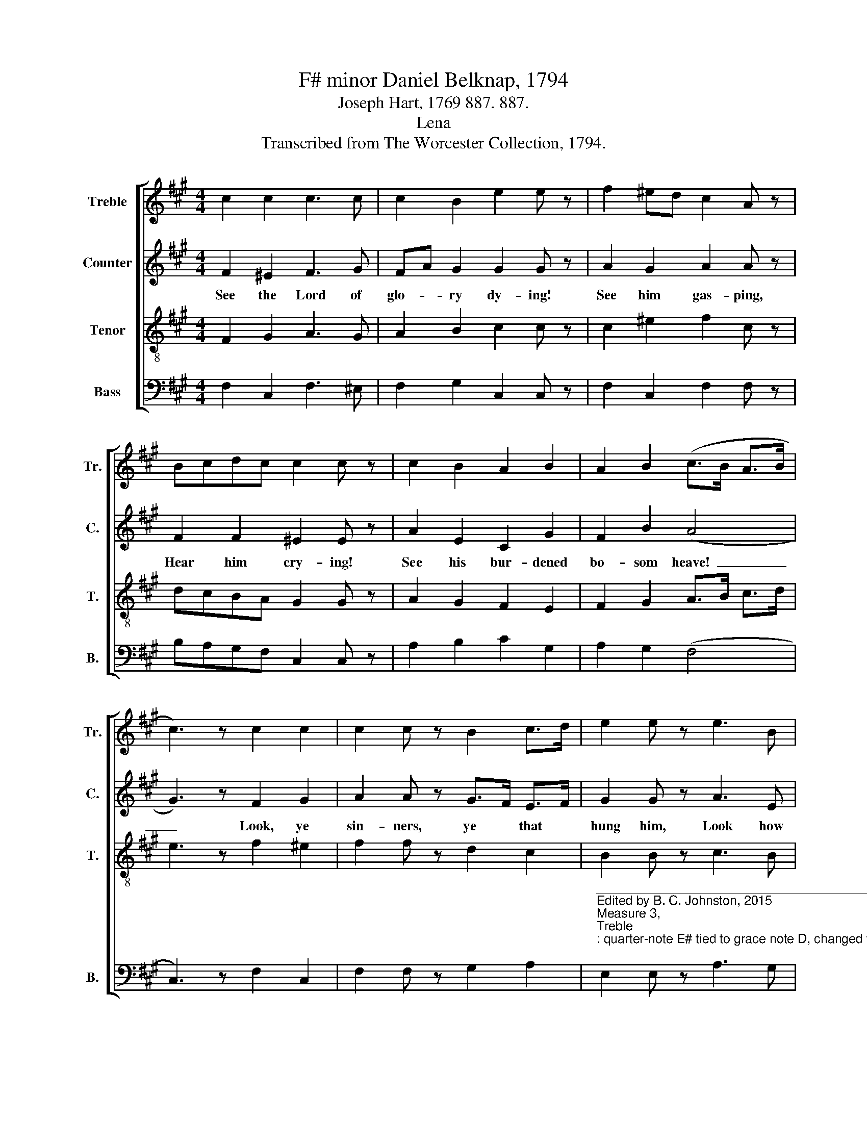 X:1
T:F# minor Daniel Belknap, 1794
T:Joseph Hart, 1769 887. 887.
T:Lena
T:Transcribed from The Worcester Collection, 1794.
%%score [ 1 2 3 4 ]
L:1/8
M:4/4
K:A
V:1 treble nm="Treble" snm="Tr."
V:2 treble nm="Counter" snm="C."
V:3 treble-8 nm="Tenor" snm="T."
V:4 bass nm="Bass" snm="B."
V:1
 c2 c2 c3 c | c2 B2 e2 e z | f2 ^ed c2 A z | Bcdc c2 c z | c2 B2 A2 B2 | A2 B2 (c>B A>B | %6
 c3) z c2 c2 | c2 c z B2 c>d | e2 e z e3 B | c3 c cA cd | e2 e z (c f2) A | (B e2) d c2 c2 | c8 |] %13
V:2
 F2 ^E2 F3 G | FA G2 G2 G z | A2 G2 A2 A z | F2 F2 ^E2 E z | A2 E2 C2 G2 | F2 B2 (A4 | %6
w: See the Lord of|glo- * ry dy- ing!|See him gas- ping,|Hear him cry- ing!|See his bur- dened|bo- som heave!~|
 G3) z F2 G2 | A2 A z G>F E>F | G2 G z A3 E | F3 G F2 F2 | G2 G z A3 A | G3 G F2 ^E2 | F8 |] %13
w: _ Look, ye|sin- ners, ye * that *|hung him, Look how|deep your sins have|stung him, Dy- ing|sin- ners, look and|live.|
V:3
 F2 G2 A3 G | A2 B2 c2 c z | c2 ^e2 f2 c z | dcBA G2 G z | A2 G2 F2 E2 | F2 G2 A>B c>d | %6
 e3 z f2 ^e2 | f2 f z d2 c2 | B2 B z c3 B | A3 G AF AB | c2 c z (f c2) c | (d B2) G AF G2 | F8 |] %13
V:4
 F,2 C,2 F,3 ^E, | F,2 G,2 C,2 C, z | F,2 C,2 F,2 F, z | B,A,G,F, C,2 C, z | A,2 B,2 C2 G,2 | %5
 A,2 G,2 (F,4 | C,3) z F,2 C,2 | F,2 F, z G,2 A,2 | %8
"^_____________________________________________________\nEdited by B. C. Johnston, 2015\nMeasure 3, \nTreble\n: quarter-note E# tied to grace note D, changed to two beamed eighth-notes on those tones.\n" E,2 E, z A,3 G, | %9
 F,3 C, F,2 F,2 | C,2 C, z F,3 F, | E,3 E, F,2 C,2 | F,8 |] %13

